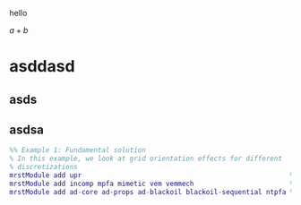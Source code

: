#+OPTIONS: tex:imagemagick
hello

$a + b$

\begin{equation*}
        \int_\Omega f(x)\,dx
\end{equation*}

* asddasd

** asds

** asdsa

#+BEGIN_SRC matlab
%% Example 1: Fundamental solution
% In this example, we look at grid orientation effects for different
% discretizations
mrstModule add upr                                                    % Generate PEBI grids
mrstModule add incomp mpfa mimetic vem vemmech                        % Incompressible solvers
mrstModule add ad-core ad-props ad-blackoil blackoil-sequential ntpfa % Nonlinear TPFA (requires AD)
#+END_SRC


